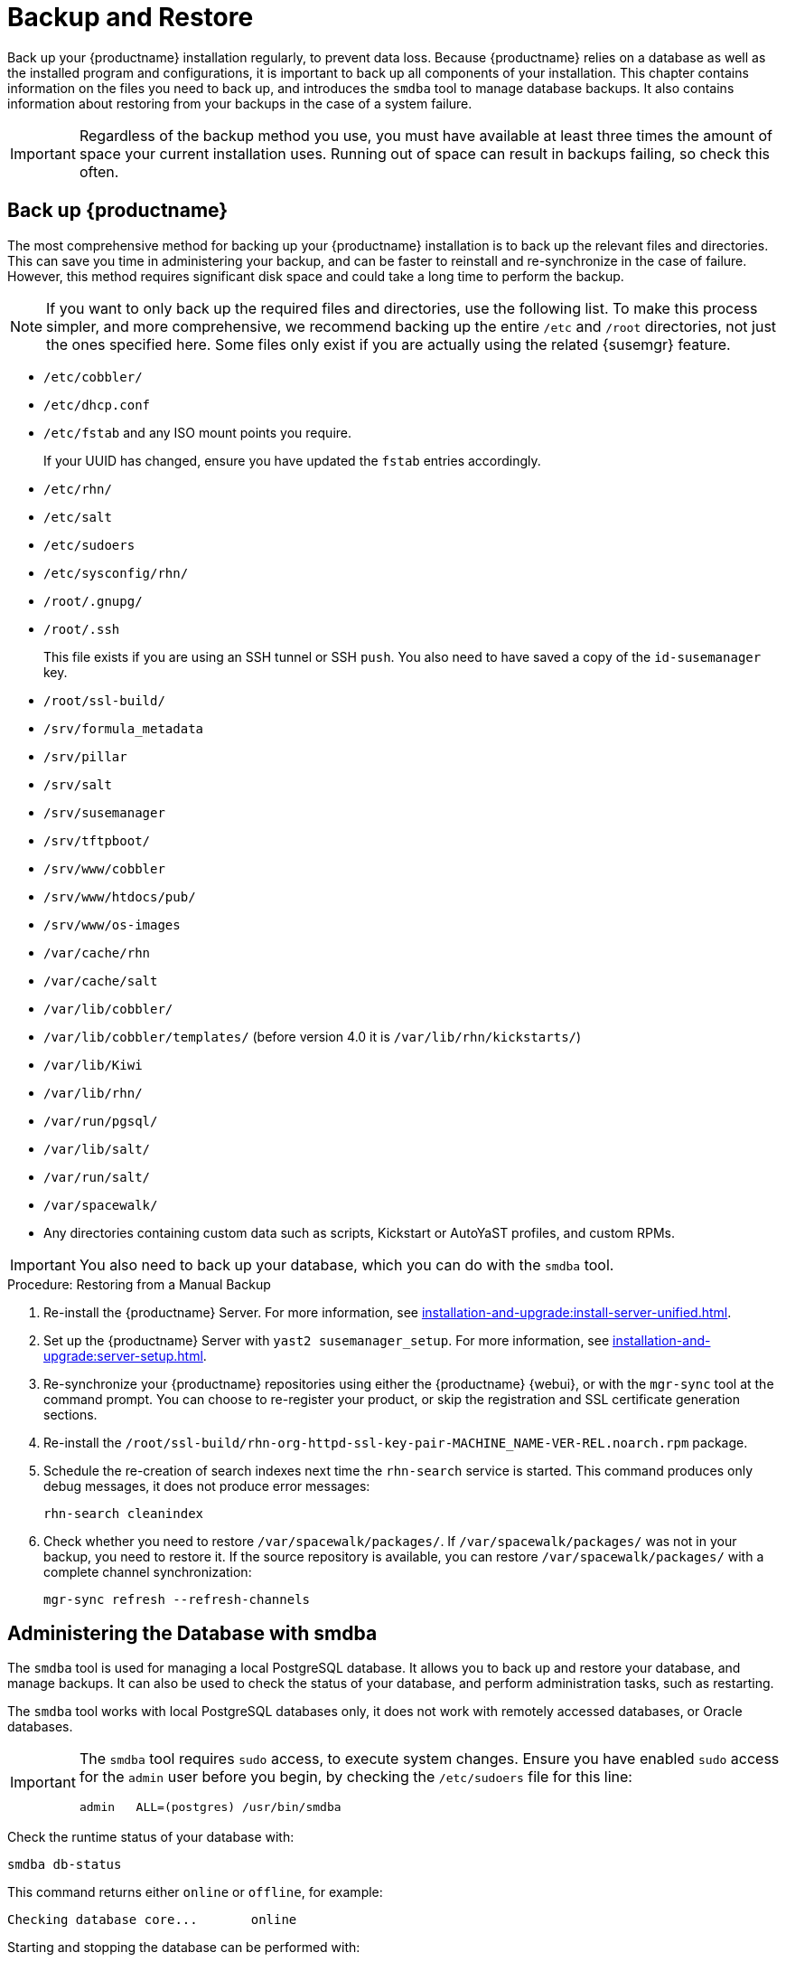 [[backup-restore]]
= Backup and Restore

Back up your {productname} installation regularly, to prevent data loss.
Because {productname} relies on a database as well as the installed program and configurations, it is important to back up all components of your installation.
This chapter contains information on the files you need to back up, and introduces the [command]``smdba`` tool to manage database backups.
It also contains information about restoring from your backups in the case of a system failure.

[IMPORTANT]
====
Regardless of the backup method you use, you must have available at least three times the amount of space your current installation uses.
Running out of space can result in backups failing, so check this often.
====



[[backup-restore-product]]
== Back up {productname}

The most comprehensive method for backing up your {productname} installation is to back up the relevant files and directories.
This can save you time in administering your backup, and can be faster to reinstall and re-synchronize in the case of failure.
However, this method requires significant disk space and could take a long time to perform the backup.

[NOTE]
====
If you want to only back up the required files and directories, use the following list.
To make this process simpler, and more comprehensive, we recommend backing up the entire [path]``/etc`` and [path]``/root`` directories, not just the ones specified here.
Some files only exist if you are actually using the related {susemgr} feature.
====


* [path]``/etc/cobbler/``
* [path]``/etc/dhcp.conf``
* [path]``/etc/fstab`` and any ISO mount points you require.
+
If your UUID has changed, ensure you have updated the ``fstab`` entries  accordingly.
* [path]``/etc/rhn/``
* [path]``/etc/salt``
* [path]``/etc/sudoers``
* [path]``/etc/sysconfig/rhn/``
* [path]``/root/.gnupg/``
* [path]``/root/.ssh``
+
This file exists if you are using an SSH tunnel or SSH [command]``push``.
You also need to have saved a copy of the ``id-susemanager`` key.
* [path]``/root/ssl-build/``
* [path]``/srv/formula_metadata``
* [path]``/srv/pillar``
* [path]``/srv/salt``
* [path]``/srv/susemanager``
* [path]``/srv/tftpboot/``
* [path]``/srv/www/cobbler``
* [path]``/srv/www/htdocs/pub/``
* [path]``/srv/www/os-images``
* [path]``/var/cache/rhn``
* [path]``/var/cache/salt``
* [path]``/var/lib/cobbler/``
* [path]``/var/lib/cobbler/templates/`` (before version 4.0 it is [path]``/var/lib/rhn/kickstarts/``)
* [path]``/var/lib/Kiwi``
* [path]``/var/lib/rhn/``
* [path]``/var/run/pgsql/``
* [path]``/var/lib/salt/``
* [path]``/var/run/salt/``
* [path]``/var/spacewalk/``
* Any directories containing custom data such as scripts, Kickstart or AutoYaST profiles, and custom RPMs.

[IMPORTANT]
====
You also need to back up your database, which you can do with the [command]``smdba`` tool.
====



.Procedure: Restoring from a Manual Backup
. Re-install the {productname} Server.
  For more information, see xref:installation-and-upgrade:install-server-unified.adoc[].
. Set up the {productname} Server with ``yast2 susemanager_setup``.
  For more information, see xref:installation-and-upgrade:server-setup.adoc[].
. Re-synchronize your {productname} repositories using either the {productname} {webui}, or with the [command]``mgr-sync`` tool at the command prompt.
  You can choose to re-register your product, or skip the registration and SSL certificate generation sections.
. Re-install the [path]``/root/ssl-build/rhn-org-httpd-ssl-key-pair-MACHINE_NAME-VER-REL.noarch.rpm`` package.
. Schedule the re-creation of search indexes next time the [command]``rhn-search`` service is started.
  This command produces only debug messages, it does not produce error messages:
+
----
rhn-search cleanindex
----
. Check whether you need to restore [path]``/var/spacewalk/packages/``.
  If [path]``/var/spacewalk/packages/`` was not in your backup, you need to restore it.
  If the source repository is available, you can restore [path]``/var/spacewalk/packages/`` with a complete channel synchronization:
+
----
mgr-sync refresh --refresh-channels
----



[[backup.smdba.admin]]
== Administering the Database with smdba

The [command]``smdba`` tool is used for managing a local PostgreSQL database.
It allows you to back up and restore your database, and manage backups.
It can also be used to check the status of your database, and perform administration tasks, such as restarting.

The [command]``smdba`` tool works with local PostgreSQL databases only, it does not work with remotely accessed databases, or Oracle databases.

[IMPORTANT]
====
The [command]``smdba`` tool requires [command]``sudo`` access, to execute system changes.
Ensure you have enabled [command]``sudo`` access for the [username]``admin`` user before you begin, by checking the [path]``/etc/sudoers`` file for this line:

----
admin   ALL=(postgres) /usr/bin/smdba
----

====

Check the runtime status of your database with:

----
smdba db-status
----

This command returns either ``online`` or ``offline``, for example:

----
Checking database core...       online
----

Starting and stopping the database can be performed with:

----
smdba db-start
----

And:

----
smdba db-stop
----



[[backup.smdba.backup]]
== Database Backup with smdba

The [command]``smdba`` tool performs a continuous archiving backup.
This backup method combines a log of every change made to the database during the current session, with a series of more traditional backup files.
When a crash occurs, the database state is first restored from the most recent backup file on disk, then the log of the current session is replayed exactly, to bring the database back to a current state.
A continuous archiving backup with [command]``smdba`` is performed with the database running, so there is no need for downtime.

This method of backing up is stable and generally creates consistent snapshots, however it can take up a lot of storage space.
Ensure you have at least three times the current database size of space available for backups.
You can check your current database size by navigating to [path]``/var/lib/pgsql/`` and running [command]``df -h``.

The [command]``smdba`` tool also manages your archives, keeping only the most recent backup, and the current archive of logs.
The log files can only be a maximum file size of 16{nbsp}MB, so a new log file is created when the files reach this size.
Every time you create a new backup, previous backups are purged to release disk space.
We recommend you use [command]``cron`` to schedule your [command]``smdba`` backups to ensure that your storage is managed effectively, and you always have a backup ready in case of failure.



=== Perform a Manual Database Backup

The [command]``smdba`` tool can be run directly from the command line.
We recommend you run a manual database backup immediately after installation, or if you have made any significant changes to your configuration.

[NOTE]
====
When [command]``smdba`` is run for the first time, or if you have changed the location of the backup, it needs to restart your database before performing the archive.
This results in a small amount of downtime.
Regular database backups do not require any downtime.
====

.Procedure: Performing a Manual Database Backup
. Allocate permanent storage space for your backup.
  This example uses a directory located at [path]``/var/spacewalk/``.
  This becomes a permanent target for your backup, so ensure it remains accessible by your server at all times.
. In your backup location, create a directory for the backup:
+
As root:
+
----
install -d -o postgres -g postgres -m 700 /var/spacewalk/db-backup
----
. Ensure you have the correct permissions set on the backup location:
+
----
chown postgres:postgres /var/spacewalk/db-backup
----
+
. To create a backup for the first time, run the [command]``smdba backup-hot`` command with the [option]``enable`` option set.
  This creates the backup in the specified directory, and, if necessary, restart the database:
+
----
smdba backup-hot --enable=on --backup-dir=/var/spacewalk/db-backup
----
+
This command produces debug messages and finishes sucessfully with the output:
+
----
INFO: Finished
----
+
. Check that the backup files exist in the [path]``/var/spacewalk/db-backup`` directory, to ensure that your backup has been successful.



[[smdba.automatic.backup.with.cron]]
=== Scheduling Automatic Backups

You do not need to shut down your system to perform a database backup with [command]``smdba``.
However, because it is a large operation, database performance can slow down while the backup is running.
We recommend you schedule regular database backups for a low-traffic period, to minimize disruption.

[IMPORTANT]
====
Ensure you have at least three times the current database size of space available for backups.
You can check your current database size by navigating to [path]``/var/lib/pgsql/`` and running [command]``df -h``.
====

.Procedure: Scheduling Automatic Backups
. Create a directory for the backup, and set the appropriate permissions (as root):
+
----
install -m 700 -o postgres -g postgres /var/spacewalk/db-backup
----
. Open [path]``/etc/cron.d/db-backup-mgr``, or create it if it does not exist, and add the following line to create the cron job:
+
----
0 2 * * * root /usr/bin/smdba backup-hot --enable=on --backup-dir=/var/spacewalk/db-backup
----
. Check the backup directory regularly to ensure the backups are working as expected.



[[backup.smdba.restore]]
== Restore from Backup

The [command]``smdba`` tool can be used to restore from backup in the case of failure.



.Procedure: Restoring from Backup
. Shut down the database:
+
----
smdba db-stop
----
. Start the restore process and wait for it to complete:
+
----
smdba backup-restore start
----
. Restart the database:
+
----
smdba db-start
----
. Check if there are differences between the RPMs and the database.
+
----
spacewalk-data-fsck
----



[[config-smdb.archivelog]]
== Archive Log Settings

Archive logging allows the database management tool [command]``smdba`` to perform hot backups.
In {productname} with an embedded database, archive logging is enabled by default.

PostgreSQL maintains a limited number of archive logs.
Using the default configuration, approximately 64 files with a size of 16 MiB are stored.

// FIXME: Use sle 15 channels as an example
Creating a user and syncing the channels:

* SLES12-SP2-Pool-x86_64
* SLES12-SP2-Updates-x86_64
* SLE-Manager-Tools12-Pool-x86_64-SP2
* SLE-Manager-Tools12-Updates-x86_64-SP2

PostgreSQL generates an additional roughly 1 GB of data.
So it is important to think about a backup strategy and create a backups in a regular way.

Archive logs are stored at [path]``/var/lib/pgsql/data/pg_xlog/`` (postgresql).



[[config-smdb.spaces]]
== Retrieve an Overview of Occupied Database Space

Database administrators may use the subcommand [command]``space-overview`` to get a report about occupied table spaces, for example:

----
smdba space-overview
----

outputs:

----
SUSE Manager Database Control. Version 1.5.2
Copyright (c) 2012 by SUSE Linux Products GmbH

Tablespace  | Size (Mb) | Avail (Mb) | Use %
------------+-----------+------------+------
postgres    | 7         | 49168      | 0.013
susemanager | 776       | 48399      | 1.602
----

The [command]``smdba`` command is available for PostgreSQL.
For a more detailed report, use the [command]``space-tables`` subcommand.
It lists the table and its size, for example:

----
smdba space-tables
----

outputs:

----
SUSE Manager Database Control. Version 1.5.2
Copyright (c) 2012 by SUSE Linux Products GmbH

Table                                 | Size
--------------------------------------+-----------
public.all_primary_keys               | 0 bytes
public.all_tab_columns                | 0 bytes
public.allserverkeywordsincereboot    | 0 bytes
public.dblink_pkey_results            | 0 bytes
public.dual                           | 8192 bytes
public.evr_t                          | 0 bytes
public.log                            | 32 kB
...
----



== Move the Database

It is possible to move the database to another location.
For example, if database storage space is running low.



.Procedure: Moving the Database
. The default storage location for {productname} is [path]``/var/lib/pgsql/``. If you would like to move it, for example to [path]``/storage/postgres/``, proceed as follows.

. At the command prompt, as root, stop the running database:
+
----
rcpostgresql stop
----
+
Shut down the running spacewalk services:
+
----
spacewalk-service stop
----
. Copy the current working directory structure with [command]``cp`` using the [option]``-a, --archive`` option.
    For example:
+
----
cp --archive /var/lib/pgsql/ /storage/postgres/
----
+
This command copies the contents of [path]``/var/lib/pgsql/``
to [path]``/storage/postgres/pgsql/``.
+
IMPORTANT: The contents of the [path]``/var/lib/pgsql`` directory needs to remain the same, otherwise the {productname} database may malfunction.
You also should ensure that there is enough available disk space.
+
. Mount the new database directory:
+
----
mount /storage/postgres/pgsql
----
. Make sure ownership is `postgres:postgres` and not `root:root` by changing to the new directory and running these commands:
+
----
cd /storage/postgres/pgsql/
ls -l
----
+
Outputs:
+
----
total 8
drwxr-x---  4 postgres postgres   47 Jun  2 14:35 ./
----
. Add the new database mount location to your servers fstab by editing  [path]``etc/fstab``.
. Start the database with:
+
----
rcpostgresql start
----
. Start the spacewalk services:
+
----
spacewalk-service start
----


[[config-smdb.recover-root]]
== Recover From a Crashed Root Partition

If your root partition has crashed, you can restart the {productname} Server with some additional steps.
This section assumes you have setup your server using separate partitions for the database and for channels, mounted at [path]``/var/lib/pgsql`` and [path]``/var/spacewalk/``.



[IMPORTANT]
====
After a new installation of a system most users and groups get different IDs.
Most backup systems store the names instead of the IDs and will restore the files with the correct ownership and permissions.
But if you mount existing partitions, you must align the ownership to the new system.
====

.Procedure: Recovering from a Crashed Root Partition
. Install {productname}.
  Do not mount the [path]``/var/spacewalk`` and [path]``/var/lib/pgsql`` partitions.
  Wait for the installation to complete before going on to the next step.

. Shut down the database:
+

----
rcpostgresql stop
----

. Shut down the services:
+

----
spacewalk-service stop
----

. Mount [path]``/var/spacewalk`` and [path]``/var/lib/pgsql`` partitions.

. Restore the directories listed in <<backup-restore-product>>.

. Start the database:
+

----
rcpostgresql start
----

. Start the spacewalk services:
+

----
spacewalk-service start
----


{productname} should now operate normally without loss of your database or synchronized channels.



== Database Connection Information

You can set information for connecting to the {productname} database by adding or editing these variable in [path]``/etc/rhn/rhn.conf``:

----
db_backend = postgresql
db_user = susemanager
db_password = susemanager
db_name = susemanager
db_host = localhost
db_port = 5432
db_ssl_enabled =
----
